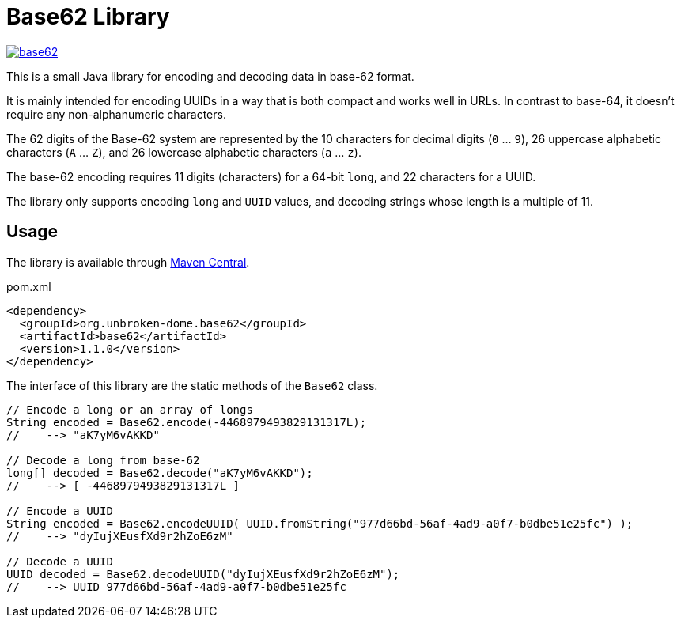 = Base62 Library
:version: 1.1.0
:groupId: org.unbroken-dome.base62
:artifactId: base62

image:https://img.shields.io/maven-central/v/{groupId}/{artifactId}[link=https://search.maven.org/artifact/{groupId}/{artifactId}/{version}/bundle]

This is a small Java library for encoding and decoding data in base-62 format.

It is mainly intended for encoding UUIDs in a way that is both compact and works
well in URLs. In contrast to base-64, it doesn't require any non-alphanumeric characters.

The 62 digits of the Base-62 system are represented by the 10 characters for decimal
digits (`0` ... `9`), 26 uppercase alphabetic characters (`A` ... `Z`), and 26
lowercase alphabetic characters (`a` ... `z`).

The base-62 encoding requires 11 digits (characters) for a 64-bit `long`, and
22 characters for a UUID.

The library only supports encoding `long` and `UUID` values, and decoding strings
whose length is a multiple of 11.


== Usage

The library is available through https://search.maven.org/artifact/{groupId}/{artifactId}/{version}/bundle[Maven Central].

.pom.xml
[source,xml,subs="+attributes"]
----
<dependency>
  <groupId>org.unbroken-dome.base62</groupId>
  <artifactId>base62</artifactId>
  <version>{version}</version>
</dependency>
----



The interface of this library are the static methods of the `Base62` class.

[source,java]
----
// Encode a long or an array of longs
String encoded = Base62.encode(-4468979493829131317L);
//    --> "aK7yM6vAKKD"

// Decode a long from base-62
long[] decoded = Base62.decode("aK7yM6vAKKD");
//    --> [ -4468979493829131317L ]

// Encode a UUID
String encoded = Base62.encodeUUID( UUID.fromString("977d66bd-56af-4ad9-a0f7-b0dbe51e25fc") );
//    --> "dyIujXEusfXd9r2hZoE6zM"

// Decode a UUID
UUID decoded = Base62.decodeUUID("dyIujXEusfXd9r2hZoE6zM");
//    --> UUID 977d66bd-56af-4ad9-a0f7-b0dbe51e25fc
----
